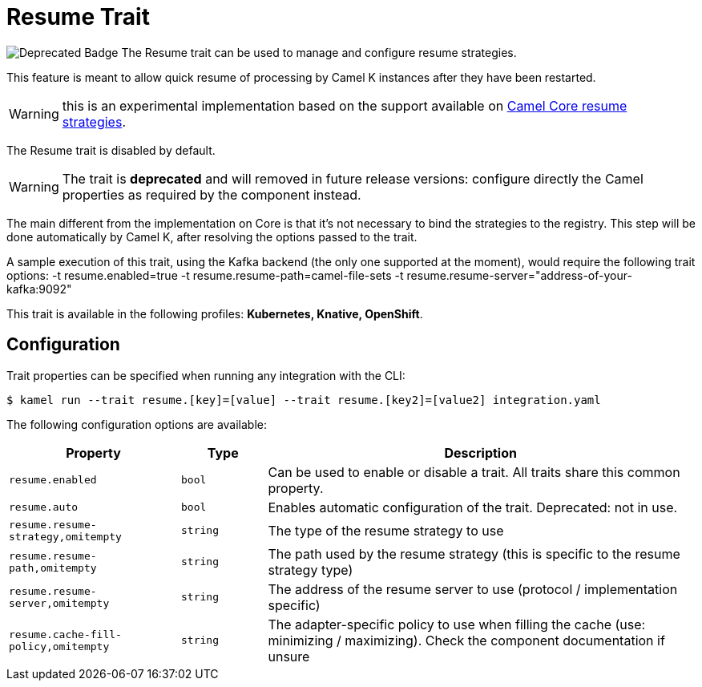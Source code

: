 = Resume Trait

// Start of autogenerated code - DO NOT EDIT! (badges)
image:https://img.shields.io/badge/2.5.0-white?label=Deprecated&labelColor=C40C0C&color=gray[Deprecated Badge]
// End of autogenerated code - DO NOT EDIT! (badges)
// Start of autogenerated code - DO NOT EDIT! (description)
The Resume trait can be used to manage and configure resume strategies.

This feature is meant to allow quick resume of processing by Camel K instances after they have been restarted.

WARNING: this is an experimental implementation based on the support available on link:/components/next/eips/resume-strategies.html[Camel Core resume strategies].

The Resume trait is disabled by default.

WARNING: The trait is **deprecated** and will removed in future release versions: configure directly the Camel properties as required by the component instead.

The main different from the implementation on Core is that it's not necessary to bind the strategies to the
registry. This step will be done automatically by Camel K, after resolving the options passed to the trait.

A sample execution of this trait, using the Kafka backend (the only one supported at the moment), would require
the following trait options:
-t resume.enabled=true -t resume.resume-path=camel-file-sets -t resume.resume-server="address-of-your-kafka:9092"


This trait is available in the following profiles: **Kubernetes, Knative, OpenShift**.

// End of autogenerated code - DO NOT EDIT! (description)
// Start of autogenerated code - DO NOT EDIT! (configuration)
== Configuration

Trait properties can be specified when running any integration with the CLI:
[source,console]
----
$ kamel run --trait resume.[key]=[value] --trait resume.[key2]=[value2] integration.yaml
----
The following configuration options are available:

[cols="2m,1m,5a"]
|===
|Property | Type | Description

| resume.enabled
| bool
| Can be used to enable or disable a trait. All traits share this common property.

| resume.auto
| bool
| Enables automatic configuration of the trait.
Deprecated: not in use.

| resume.resume-strategy,omitempty
| string
| The type of the resume strategy to use

| resume.resume-path,omitempty
| string
| The path used by the resume strategy (this is specific to the resume strategy type)

| resume.resume-server,omitempty
| string
| The address of the resume server to use (protocol / implementation specific)

| resume.cache-fill-policy,omitempty
| string
| The adapter-specific policy to use when filling the cache (use: minimizing / maximizing). Check
the component documentation if unsure

|===

// End of autogenerated code - DO NOT EDIT! (configuration)
